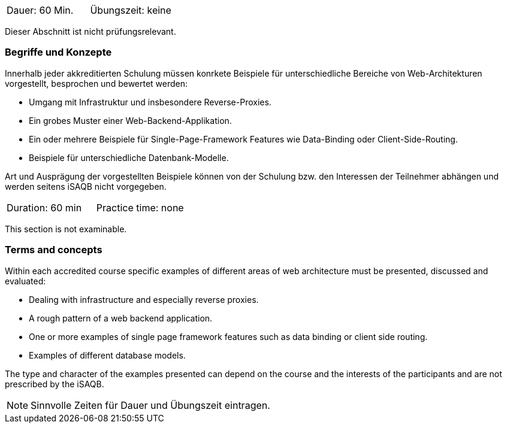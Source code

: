 // tag::DE[]
|===
| Dauer: 60 Min. | Übungszeit: keine
|===

Dieser Abschnitt ist nicht prüfungsrelevant.

=== Begriffe und Konzepte
Innerhalb jeder akkreditierten Schulung müssen konrkete Beispiele für unterschiedliche Bereiche von Web-Architekturen vorgestellt, besprochen und bewertet werden:

  * Umgang mit Infrastruktur und insbesondere Reverse-Proxies.
  * Ein grobes Muster einer Web-Backend-Applikation.
  * Ein oder mehrere Beispiele für Single-Page-Framework Features wie Data-Binding oder Client-Side-Routing.
  * Beispiele für unterschiedliche Datenbank-Modelle.

Art und Ausprägung der vorgestellten Beispiele können von der Schulung bzw. den Interessen der Teilnehmer abhängen und werden seitens iSAQB nicht vorgegeben.

// end::DE[]


// tag::EN[]
|===
| Duration: 60 min | Practice time: none
|===

This section is not examinable.

=== Terms and concepts
Within each accredited course specific examples of different areas of web architecture must be presented, discussed and evaluated:
  
  * Dealing with infrastructure and especially reverse proxies.
  * A rough pattern of a web backend application.
  * One or more examples of single page framework features such as data binding or client side routing.
  *	Examples of different database models.

The type and character of the examples presented can depend on the course and the interests of the participants and are not prescribed by the iSAQB.

// end::EN[]

// tag::REMARK[]
[NOTE]
====
Sinnvolle Zeiten für Dauer und Übungszeit eintragen.
====
// end::REMARK[]
